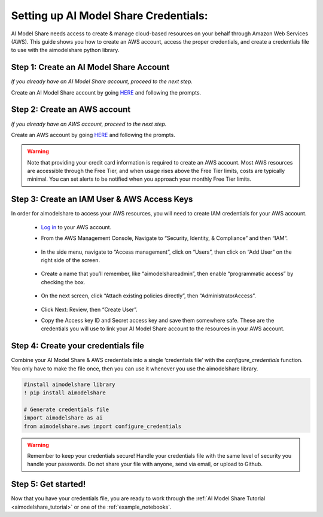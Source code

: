 .. _create_credentials: 

Setting up AI Model Share Credentials:
######################################

AI Model Share needs access to create & manage cloud-based resources on your behalf through Amazon Web Services (AWS). This guide shows you how to create an AWS account, access the proper credentials, and create a credentials file to use with the aimodelshare python library. 

Step 1: Create an AI Model Share Account
**************************************** 

*If you already have an AI Model Share account, proceed to the next step.* 

Create an AI Model Share account by going `HERE <https://www.modelshare.org/login>`_ and following the prompts.


Step 2: Create an AWS account
*****************************
 
*If you already have an AWS account, proceed to the next step.* 
 
Create an AWS account by going `HERE <https://portal.aws.amazon.com/billing/signup#/start/email>`_ and following the prompts.

.. warning::
	
	Note that providing your credit card information is required to create an AWS account. Most AWS resources are accessible through the Free Tier, and when usage rises above the Free Tier limits, costs are typically minimal. You can set alerts to be notified when you approach your monthly Free Tier limits. 

Step 3: Create an IAM User & AWS Access Keys
********************************************

In order for aimodelshare to access your AWS resources, you will need to create IAM credentials for your AWS account. 

	* `Log in <https://signin.aws.amazon.com/signin>`_ to your AWS account. 
	* From the AWS Management Console, Navigate to “Security, Identity, & Compliance” 	and then “IAM”. 

		.. image:: images/creds1.png
   			:width: 300

	* In the side menu, navigate to “Access management”, click on “Users”, then click 	on “Add User” on the right side of the screen. 

		.. image:: images/creds2.png
   			:width: 600

	* Create a name that you’ll remember, like “aimodelshareadmin”, then enable 	“programmatic access” by checking the box. 

		.. image:: images/creds3.png
   			:width: 600

	* On the next screen, click “Attach existing policies directly”, then 	“AdministratorAccess”. 

		.. image:: images/creds4.png
   			:width: 600

	* Click Next: Review, then “Create User”. 	
	* Copy the Access key ID and Secret access key  and save them somewhere safe. 		These are the credentials you will use to link your AI Model Share account to the 	resources in your AWS account. 

Step 4: Create your credentials file 
************************************

Combine your AI Model Share & AWS credentials into a single ‘credentials file’ with the `configure_credentials` function. You only have to make the file once, then you can use it whenever you use the aimodelshare library. 

.. code-block::

	#install aimodelshare library
	! pip install aimodelshare

	# Generate credentials file
	import aimodelshare as ai 
	from aimodelshare.aws import configure_credentials 

.. warning::

	Remember to keep your credentials secure! Handle your credentials file with the same level of security you handle your passwords. Do not share your file with anyone, send via email, or upload to Github.

Step 5: Get started! 
********************

Now that you have your credentials file, you are ready to work through the :ref:`AI Model Share Tutorial <aimodelshare_tutorial>`  or one of the :ref:`example_notebooks`. 

